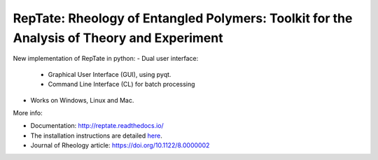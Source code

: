 ==========================================================================================
RepTate: Rheology of Entangled Polymers: Toolkit for the Analysis of Theory and Experiment
==========================================================================================

New implementation of RepTate in python:
- Dual user interface: 
    - Graphical User Interface (GUI), using pyqt.
    - Command Line Interface (CL) for batch processing
- Works on Windows, Linux and Mac.

More info: 

- Documentation: `http://reptate.readthedocs.io/ <http://reptate.readthedocs.io/>`_

- The installation instructions are detailed `here <https://reptate.readthedocs.io/installation.html>`_.

- Journal of Rheology article: `https://doi.org/10.1122/8.0000002 <https://doi.org/10.1122/8.0000002>`_

.. image:: RepTate/docs/source/images/RepTate_LVE.png
    :width: 400pt
    :align: center

.. image:: RepTate/docs/source/images/RepTate_React.png
    :width: 400pt
    :align: center

